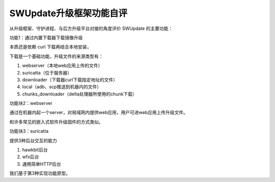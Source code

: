 SWUpdate升级框架功能自评
===========================================================

从升级框架、守护进程、与后方升级平台对接的角度评价 SWUpdate 的主要功能：

功能1：通过内置下载器下载镜像升级

本质还是依赖 curl 下载再结合本地安装，

下载是一个基础功能，升级文件的来源类型有：

1. webserver（本地web应用上传的文件）
2. suricatta（位于服务器）
3. downloader（下载器curl下载指定地址的文件）
4. local（adb、scp推送到机器内的文件）
5. chunks_downloader（delta处理器所使用的chunk下载）


功能块2：webserver

通过在机器内起一个server，对局域网内提供web应用，用户可进web应用上传升级文件。

和许多常见的嵌入式软件升级固件的方式类似。


功能块3：suricatta

提供3种后台交互的能力

1. hawkbit后台
2. wfx后台
3. 通用简单HTTP后台

我们基于第3种实现功能原型。



